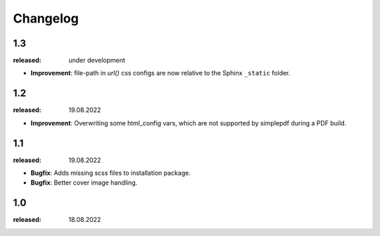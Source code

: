 Changelog
=========

1.3
---
:released: under development

* **Improvement**: file-path in `url()` css configs are now relative to the Sphinx ``_static`` folder.

1.2
---
:released: 19.08.2022

* **Improvement**: Overwriting some html_config vars, which are not supported by simplepdf during a PDF build.

1.1
---
:released: 19.08.2022

* **Bugfix**: Adds missing scss files to installation package.
* **Bugfix**: Better cover image handling.


1.0
---
:released: 18.08.2022



